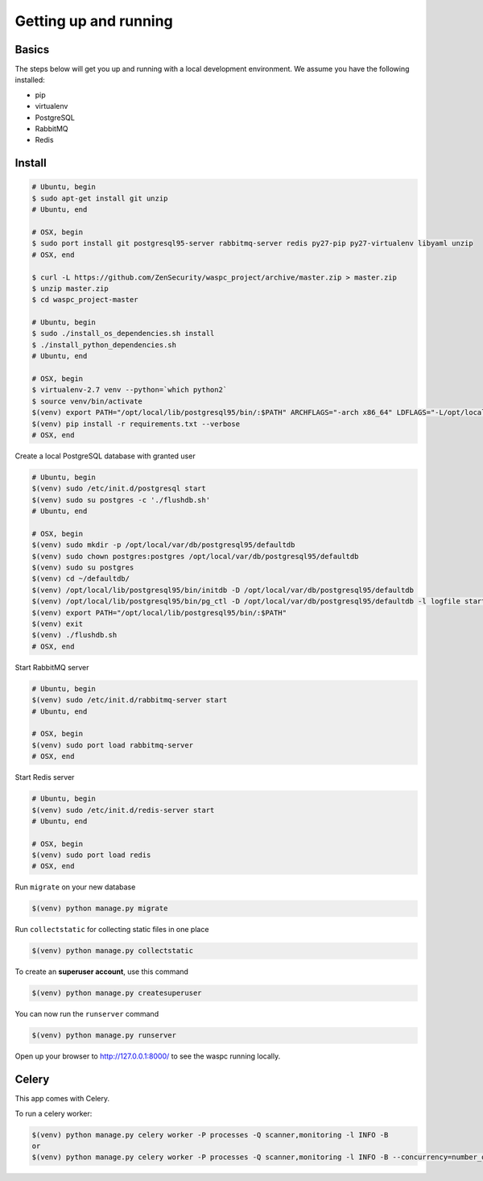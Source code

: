 Getting up and running
----------------------

Basics
^^^^^^

The steps below will get you up and running with a local development environment. We assume you have the following installed:

* pip
* virtualenv
* PostgreSQL
* RabbitMQ
* Redis


Install
^^^^^^^

.. code-block:: bash

    # Ubuntu, begin
    $ sudo apt-get install git unzip
    # Ubuntu, end

    # OSX, begin
    $ sudo port install git postgresql95-server rabbitmq-server redis py27-pip py27-virtualenv libyaml unzip
    # OSX, end

    $ curl -L https://github.com/ZenSecurity/waspc_project/archive/master.zip > master.zip
    $ unzip master.zip
    $ cd waspc_project-master

    # Ubuntu, begin
    $ sudo ./install_os_dependencies.sh install
    $ ./install_python_dependencies.sh
    # Ubuntu, end

    # OSX, begin
    $ virtualenv-2.7 venv --python=`which python2`
    $ source venv/bin/activate
    $(venv) export PATH="/opt/local/lib/postgresql95/bin/:$PATH" ARCHFLAGS="-arch x86_64" LDFLAGS="-L/opt/local/lib" CFLAGS="-I/opt/local/include"
    $(venv) pip install -r requirements.txt --verbose
    # OSX, end

Create a local PostgreSQL database with granted user

.. code-block:: bash

    # Ubuntu, begin
    $(venv) sudo /etc/init.d/postgresql start
    $(venv) sudo su postgres -c './flushdb.sh'
    # Ubuntu, end

    # OSX, begin
    $(venv) sudo mkdir -p /opt/local/var/db/postgresql95/defaultdb
    $(venv) sudo chown postgres:postgres /opt/local/var/db/postgresql95/defaultdb
    $(venv) sudo su postgres
    $(venv) cd ~/defaultdb/
    $(venv) /opt/local/lib/postgresql95/bin/initdb -D /opt/local/var/db/postgresql95/defaultdb
    $(venv) /opt/local/lib/postgresql95/bin/pg_ctl -D /opt/local/var/db/postgresql95/defaultdb -l logfile start
    $(venv) export PATH="/opt/local/lib/postgresql95/bin/:$PATH"
    $(venv) exit
    $(venv) ./flushdb.sh
    # OSX, end

Start RabbitMQ server

.. code-block:: bash

    # Ubuntu, begin
    $(venv) sudo /etc/init.d/rabbitmq-server start
    # Ubuntu, end

    # OSX, begin
    $(venv) sudo port load rabbitmq-server
    # OSX, end

Start Redis server

.. code-block:: bash

    # Ubuntu, begin
    $(venv) sudo /etc/init.d/redis-server start
    # Ubuntu, end

    # OSX, begin
    $(venv) sudo port load redis
    # OSX, end

Run ``migrate`` on your new database

.. code-block:: bash

    $(venv) python manage.py migrate

Run ``collectstatic`` for collecting static files in one place

.. code-block:: bash

    $(venv) python manage.py collectstatic

To create an **superuser account**, use this command

.. code-block:: bash

    $(venv) python manage.py createsuperuser

You can now run the ``runserver`` command

.. code-block:: bash

    $(venv) python manage.py runserver

Open up your browser to http://127.0.0.1:8000/ to see the waspc running locally.

Celery
^^^^^^
This app comes with Celery.

To run a celery worker:

.. code-block:: bash

    $(venv) python manage.py celery worker -P processes -Q scanner,monitoring -l INFO -B
    or
    $(venv) python manage.py celery worker -P processes -Q scanner,monitoring -l INFO -B --concurrency=number_of_processes
